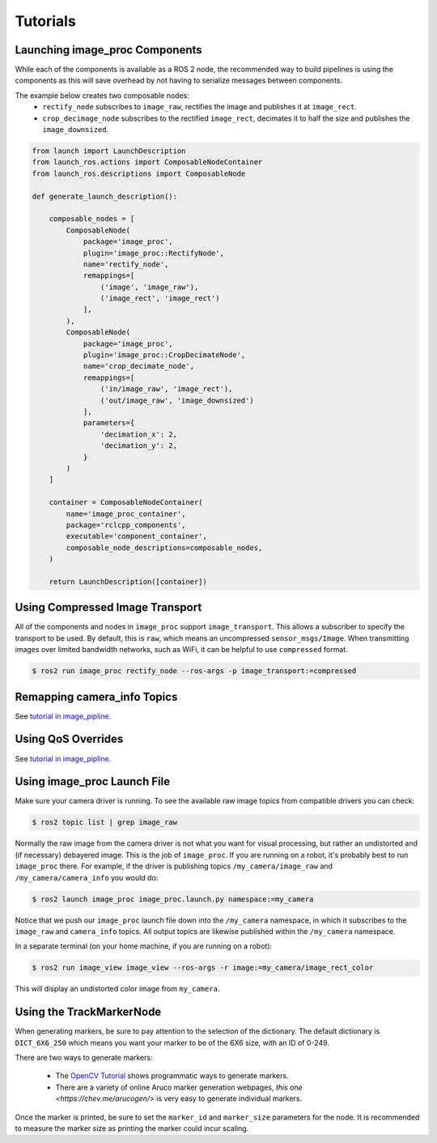 Tutorials
=========

.. _Launch image_proc Components:

Launching image_proc Components
-------------------------------
While each of the components is available as a ROS 2 node, the
recommended way to build pipelines is using the components as
this will save overhead by not having to serialize messages
between components.

The example below creates two composable nodes:
 * ``rectify_node`` subscribes to ``image_raw``, rectifies the
   image and publishes it at ``image_rect``.
 * ``crop_decimage_node`` subscribes to the rectified
   ``image_rect``, decimates it to half the size and publishes
   the ``image_downsized``.

.. code-block:: python

    from launch import LaunchDescription
    from launch_ros.actions import ComposableNodeContainer
    from launch_ros.descriptions import ComposableNode

    def generate_launch_description():

        composable_nodes = [
            ComposableNode(
                package='image_proc',
                plugin='image_proc::RectifyNode',
                name='rectify_node',
                remappings=[
                    ('image', 'image_raw'),
                    ('image_rect', 'image_rect')
                ],
            ),
            ComposableNode(
                package='image_proc',
                plugin='image_proc::CropDecimateNode',
                name='crop_decimate_node',
                remappings=[
                    ('in/image_raw', 'image_rect'),
                    ('out/image_raw', 'image_downsized')
                ],
                parameters={
                    'decimation_x': 2,
                    'decimation_y': 2,
                }
            )
        ]

        container = ComposableNodeContainer(
            name='image_proc_container',
            package='rclcpp_components',
            executable='component_container',
            composable_node_descriptions=composable_nodes,
        )

        return LaunchDescription([container])

Using Compressed Image Transport
--------------------------------
All of the components and nodes in ``image_proc`` support ``image_transport``.
This allows a subscriber to specify the transport to
be used. By default, this is ``raw``, which means an uncompressed
``sensor_msgs/Image``. When transmitting images over limited bandwidth
networks, such as WiFi, it can be helpful to use ``compressed`` format.

.. code-block:: bash

    $ ros2 run image_proc rectify_node --ros-args -p image_transport:=compressed

Remapping camera_info Topics
----------------------------
See `tutorial in image_pipline <https://docs.ros.org/en/rolling/p/image_pipeline/tutorials.html#remapping-camera-info-topics>`_.

Using QoS Overrides
-------------------
See `tutorial in image_pipline <https://docs.ros.org/en/rolling/p/image_pipeline/tutorials.html#using-qos-overrides>`_.

.. _Using image_proc Launch File:

Using image_proc Launch File
----------------------------
Make sure your camera driver is running. To see the available raw
image topics from compatible drivers you can check:

.. code-block:: bash

    $ ros2 topic list | grep image_raw

Normally the raw image from the camera driver is not what you want
for visual processing, but rather an undistorted and (if necessary)
debayered image. This is the job of ``image_proc``. If you are
running on a robot, it's probably best to run ``image_proc`` there.
For example, if the driver is publishing topics ``/my_camera/image_raw``
and ``/my_camera/camera_info`` you would do:

.. code-block:: bash

    $ ros2 launch image_proc image_proc.launch.py namespace:=my_camera

Notice that we push our ``image_proc`` launch file down into the
``/my_camera`` namespace, in which it subscribes to the ``image_raw``
and ``camera_info`` topics. All output topics are likewise published
within the ``/my_camera`` namespace.

In a separate terminal (on your home machine, if you are running on a robot):

.. code-block:: bash

    $ ros2 run image_view image_view --ros-args -r image:=my_camera/image_rect_color

This will display an undistorted color image from ``my_camera``.

Using the TrackMarkerNode
-------------------------
When generating markers, be sure to pay attention to the selection
of the dictionary. The default dictionary is ``DICT_6X6_250`` which
means you want your marker to be of the 6X6 size, with an ID of 0-249.

There are two ways to generate markers:

 * The `OpenCV Tutorial <https://docs.opencv.org/4.5.4/d5/dae/tutorial_aruco_detection.html>`_
   shows programmatic ways to generate markers.
 * There are a variety of online Aruco marker generation webpages,
   `this one <https://chev.me/arucogen/>` is very easy to generate
   individual markers.

Once the marker is printed, be sure to set the ``marker_id`` and
``marker_size`` parameters for the node. It is recommended to measure
the marker size as printing the marker could incur scaling.
